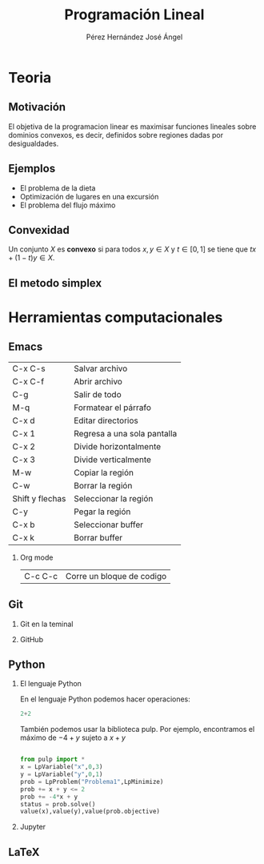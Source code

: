 #+title: Programación Lineal
#+author: Pérez Hernández José Ángel

#+options: H:2
#+latex_header: \usepackage{listings}
#+latex_header: \lstdefinestyle{source}{basicstyle=\footnotesize\ttfamily,frame=tb}
#+latex_header: \lstset{style=source}
#+latex_header: \usepackage[margin=2.5cm]{geometry}


* Teoria
** Motivación

El objetiva de la programacion linear es maximisar funciones lineales
sobre dominios convexos, es decir, definidos sobre regiones dadas por
desigualdades.

[[file:m%C3%A9todo-simplex.jpg]]

** Ejemplos 

- El problema de la dieta
- Optimización de lugares en una excursión
- El problema del flujo máximo


** Convexidad

Un conjunto \(X\) es *convexo* si para todos \(x,y\in X\) y \(t\in
[0,1]\) se tiene que \(tx+(1-t)y\in X\).

** El metodo simplex

* Herramientas computacionales
** Emacs

| C-x C-s         | Salvar archivo              |
| C-x C-f         | Abrir archivo               |
| C-g             | Salir de todo               |
| M-q             | Formatear el párrafo        |
| C-x d           | Editar directorios          |
| C-x 1           | Regresa a una sola pantalla |
| C-x 2           | Divide horizontalmente      |
| C-x 3           | Divide verticalmente        |
| M-w             | Copiar la región            |
| C-w             | Borrar la región            |
| Shift y flechas | Seleccionar la región       |
| C-y             | Pegar la región             |
| C-x b           | Seleccionar buffer          |
| C-x k           | Borrar buffer               |

*** Org mode

|C-c C-c |Corre un bloque de codigo |

** Git
*** Git en la teminal
*** GitHub
** Python
*** El lenguaje Python

En el lenguaje Python podemos hacer operaciones:

#+begin_src python :session
2+2
#+end_src

#+RESULTS:
: 4

También podemos usar la biblioteca pulp. Por ejemplo, encontramos el máximo de \(-4+y\) sujeto a \(x+y\)

#+begin_src python :session

from pulp import *
x = LpVariable("x",0,3)
y = LpVariable("y",0,1)
prob = LpProblem("Problema1",LpMinimize)
prob += x + y <= 2
prob += -4*x + y
status = prob.solve()
value(x),value(y),value(prob.objective)

#+end_src

#+RESULTS:
| 2.0 | 0.0 | -8.0 |

*** Jupyter
** LaTeX

